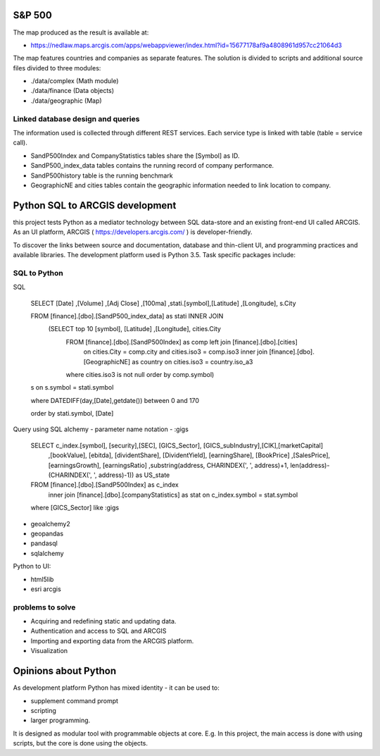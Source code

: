 S&P 500
=======
The map produced as the result is available at:

- https://nedlaw.maps.arcgis.com/apps/webappviewer/index.html?id=15677178af9a4808961d957cc21064d3

The map features countries and companies as separate features. 
The solution is divided to scripts and additional source files divided to three modules:

- ./data/complex (Math module)
- ./data/finance (Data objects)
- ./data/geographic (Map)

Linked database design and queries
----------------------------------
The information used is collected through different REST services. Each service type is linked with table (table = service call).

- SandP500Index and CompanyStatistics tables share the [Symbol] as ID.
- SandP500_index_data tables contains the running record of company performance. 
- SandP500history table is the running benchmark
- GeographicNE and cities tables contain the geographic information needed to link location to company. 

.. image:: database_q.jpg

Python SQL to ARCGIS development
================================

this project tests Python as a mediator technology between SQL data-store and an existing front-end UI called ARCGIS. 
As an UI platform, ARCGIS ( https://developers.arcgis.com/ ) is developer-friendly.

To discover the links between source and documentation, database and thin-client UI, and programming practices and available libraries.
The development platform used is Python 3.5.
Task specific packages include:

SQL to Python
-------------
SQL 

  SELECT [Date] ,[Volume] ,[Adj Close] ,[100ma] ,stati.[symbol],[Latitude] ,[Longitude], s.City
  
  FROM [finance].[dbo].[SandP500_index_data] as stati INNER JOIN 
       (SELECT top 10  [symbol], [Latitude] ,[Longitude], cities.City
        FROM [finance].[dbo].[SandP500Index] as comp left join [finance].[dbo].[cities] 
            on cities.City = comp.city and cities.iso3 = comp.iso3 
            inner join [finance].[dbo].[GeographicNE] as country on cities.iso3 = country.iso_a3
        where cities.iso3 is not null
        order by comp.symbol) 
  s on s.symbol = stati.symbol
  
  where DATEDIFF(day,[Date],getdate()) between 0 and 170 
  
  order by stati.symbol, [Date]
  

Query using SQL alchemy - parameter name notation - :gigs 
 
  SELECT c_index.[symbol], [security],[SEC], [GICS_Sector], [GICS_subIndustry],[CIK],[marketCapital]
                          ,[bookValue], [ebitda], [dividentShare], [DividentYield], [earningShare], [BookPrice]
                          ,[SalesPrice], [earningsGrowth], [earningsRatio]
                          ,substring(address, CHARINDEX(', ', address)+1, len(address)-(CHARINDEX(', ', address)-1)) as US_state
  FROM [finance].[dbo].[SandP500Index] as c_index
                inner join [finance].[dbo].[companyStatistics] as stat on c_index.symbol = stat.symbol
  where [GICS_Sector] like :gigs

- geoalchemy2 
- geopandas   
- pandasql   
- sqlalchemy  

Python to UI:

- html5lib				
- esri arcgis			

problems to solve
-----------------
- Acquiring and redefining static and updating data.
- Authentication and access to SQL and ARCGIS 
- Importing and exporting data from the ARCGIS platform. 
- Visualization 

Opinions about Python
=====================


As development platform Python has mixed identity - it can be used to: 

- supplement command prompt 
- scripting
- larger programming.
 
It is designed as modular tool with programmable objects at core.
E.g. In this project, the main access is done with using scripts, but the core is done using the objects. 

